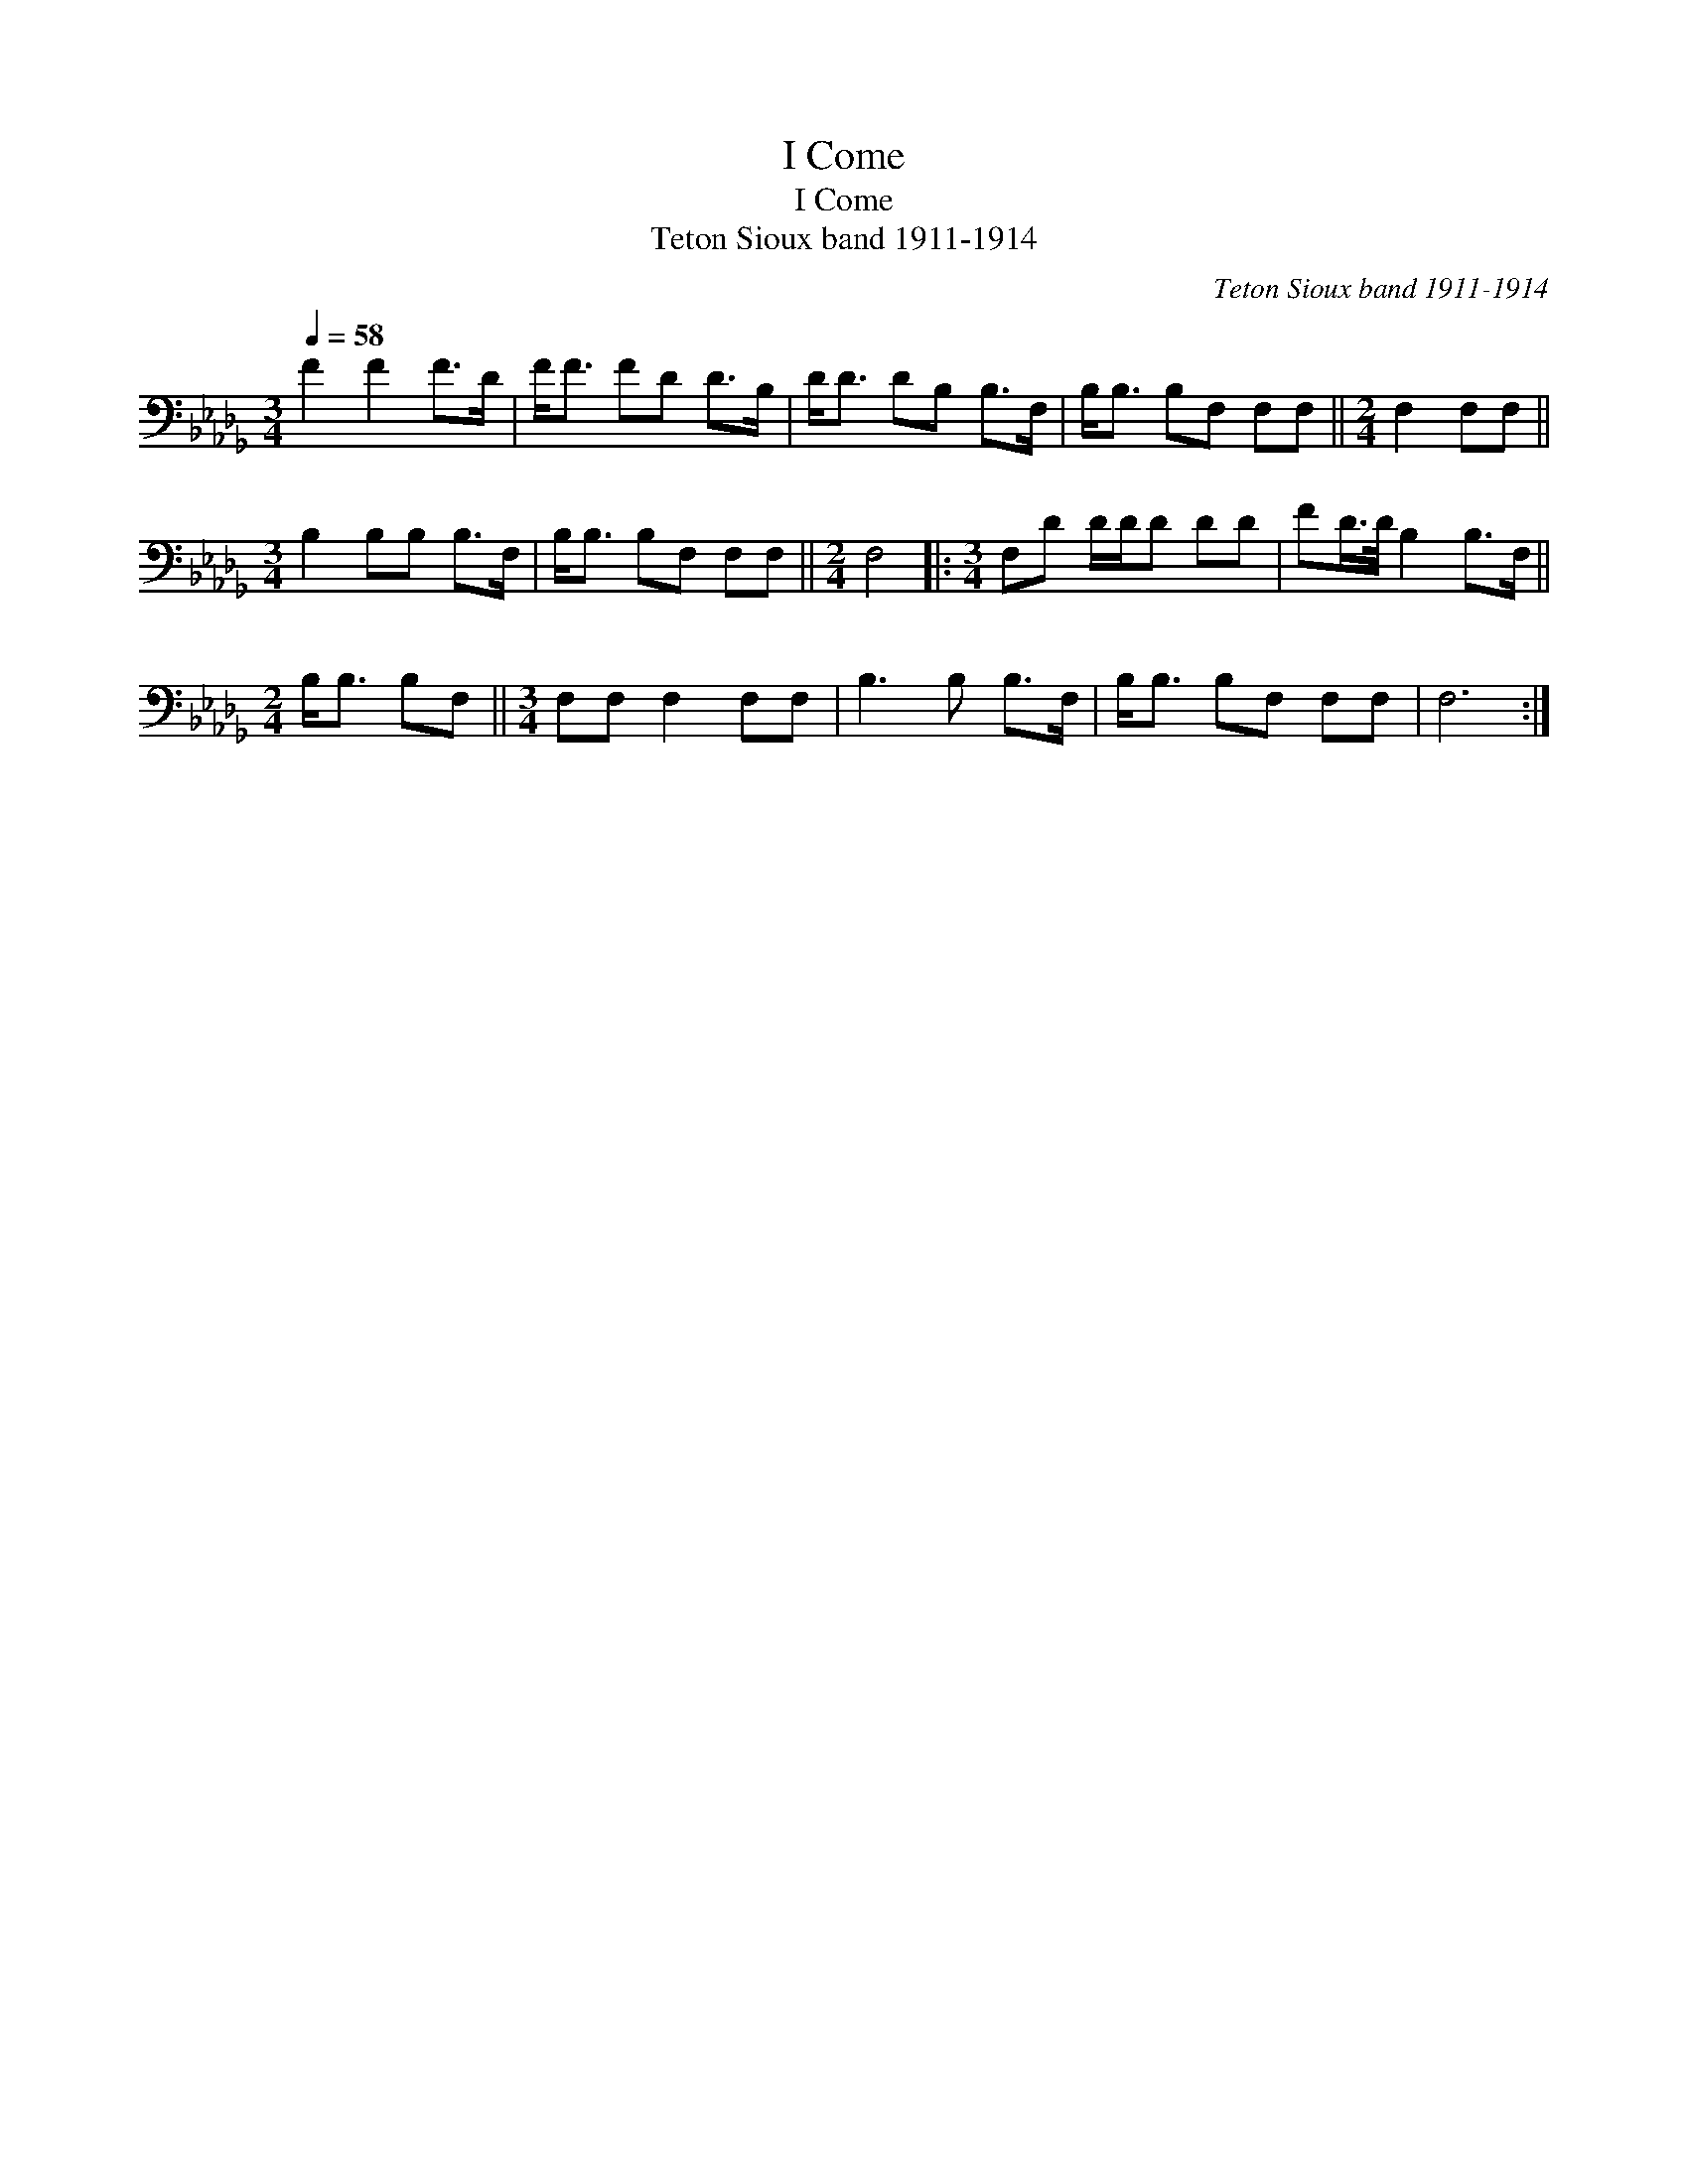 X:1
T:I Come
T:I Come
T:Teton Sioux band 1911-1914
C:Teton Sioux band 1911-1914
L:1/8
Q:1/4=58
M:3/4
K:Db
V:1 bass 
V:1
 F2 F2 F>D | F<F FD D>B, | D<D DB, B,>F, | B,<B, B,F, F,F, ||[M:2/4] F,2 F,F, || %5
[M:3/4] B,2 B,B, B,>F, | B,<B, B,F, F,F, ||[M:2/4] F,4 |:[M:3/4] F,D D/D/D DD | FD/>D/ B,2 B,>F, || %10
[M:2/4] B,<B, B,F, ||[M:3/4] F,F, F,2 F,F, | B,3 B, B,>F, | B,<B, B,F, F,F, | F,6 :| %15

